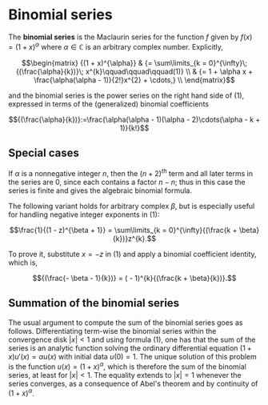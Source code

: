 #+OPTIONS: toc:nil
#+LaTex_Engine: xelatex
#+LaTex_HEADER: \usepackage[margin=2cm]{geometry}

* Binomial series
                                                                                                                     
The *binomial series* is the Maclaurin series for the function
$f$
given by
$f(x) = (1 + x)^{\alpha}$
where
$\alpha \in \mathbb{C}$
is an arbitrary complex number. Explicitly,

$$\begin{matrix}
{(1 + x)^{\alpha}} & {= \sum\limits_{k = 0}^{\infty}\;{(\frac{\alpha}{k})}\; x^{k}\qquad\qquad\qquad(1)} \\
 & {= 1 + \alpha x + \frac{\alpha(\alpha - 1)}{2!}x^{2} + \cdots,} \\
\end{matrix}$$

and the binomial series is the power series on
the right hand side of (1), expressed in terms of the
(generalized) binomial coefficients

$${(\frac{\alpha}{k})}:=\frac{\alpha(\alpha - 1)(\alpha - 2)\cdots(\alpha - k + 1)}{k!}$$

** Special cases

If $\alpha$ is a nonnegative integer $n$, then the $(n + 2)^{th}$ term and all
later terms in the series are 0, since each contains a factor
$n-n$; thus in this case the series is finite and gives the
algebraic binomial formula.

The following variant holds for arbitrary complex $\beta$, but is especially
useful for handling negative integer exponents in (1):

$$\frac{1}{(1 - z)^{\beta + 1}} = \sum\limits_{k = 0}^{\infty}{(\frac{k + \beta}{k})}z^{k}.$$

To prove it, substitute $x=-z$ in (1) and apply a binomial
coefficient identity, which is,

$${(\frac{- \beta - 1}{k})} = ( - 1)^{k}{(\frac{k + \beta}{k})}.$$

** Summation of the binomial series

The usual argument to compute the sum of the binomial series goes as
follows. Differentiating term-wise the binomial series within the
convergence disk $|x| < 1$ and using formula (1), one has that the sum
of the series is an analytic function
solving the ordinary differential equation $(1+x)u'(x) = \alpha u(x)$
with initial data $u(0) = 1$. The unique solution of this
problem is the function $u(x) = (1+x)^{\alpha}$, which is therefore
the sum of the binomial series, at least for $|x|<1$. The equality
extends to $|x|=1$ whenever the series converges, as a consequence of
Abel's theorem and by continuity of $(1+x)^{\alpha}$.

